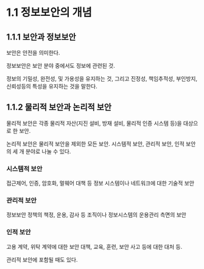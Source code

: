 * 1.1 정보보안의 개념
** 1.1.1 보안과 정보보안
보안은 안전을 의미한다.

정보보안은 보안 분야 중에서도 정보에 관련된 것. 

정보의 기밀성, 완전성, 및 가용성을 유지하는 것, 그리고 진정성, 책임추적성, 부인방지, 신뢰성등의 특성을 유지하는 것을 말한다. 

** 1.1.2 물리적 보안과 논리적 보안
물리적 보안은 각종 물리적 자산(지진 설비, 방재 설비, 물리적 인증 시스템 등)을 대상으로 한 보안.

논리적 보안은 물리적 보안을 제외한 모든 보안. 시스템적 보안, 관리적 보안, 인적 보안의 세 개 분야로 나눌 수 있다.

*** 시스템적 보안
접근제어, 인증, 암호화, 멀웨어 대책 등 정보 시스템이나 네트워크에 대한 기술적 보안

*** 관리적 보안
정보보안 정책의 책정, 운용, 감사 등 조직이나 정보시스템의 운용관리 측면의 보안

*** 인적 보안
고용 계약, 위탁 계약에 대한 보안 대책, 교육, 훈련, 보안 사고 등에 대한 대처 등.

관리적 보안에 포함될 때도 있다.

